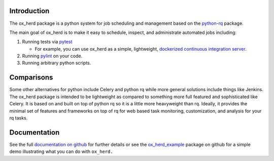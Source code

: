 Introduction
============

The ox\_herd package is a python system for job scheduling and
management based on the `python-rq <http://python-rq.org>`__ package.

The main goal of ox\_herd is to make it easy to schedule, inspect, and
administrate automated jobs including:

1. Running tests via `pytest <https://docs.pytest.org/en/latest/>`__

   -  For example, you can use ox\_herd as a simple, lightweight,
      `dockerized continuous integration
      server <https://github.com/aocks/ox_herd/blob/master/docs/ci.md>`__.

2. Running `pylint <https://www.pylint.org/>`__ on your code.
3. Running arbitrary python scripts.

Comparisons
===========

Some other alternatives for python include Celery and python rq while
more general solutions include things like Jenkins. The ox\_herd package
is intended to be lightweight as compared to something more full
featured and sophisticated like Celery. It is based on and built on top
of python rq so it is a little more heavyweight than rq. Ideally, it
provides the minimal set of features and frameworks on top of rq for web
based task monitoring, customization, and analysis for your rq tasks.

Documentation
=============

See the full `documentation on
github <https://github.com/aocks/ox_herd/blob/master/docs/intro.md>`__
for further details or see the
`ox\_herd\_example <https://github.com/emin63/ox_herd_example>`__
package on github for a simple demo illustrating what you can do with
``ox_herd.``
